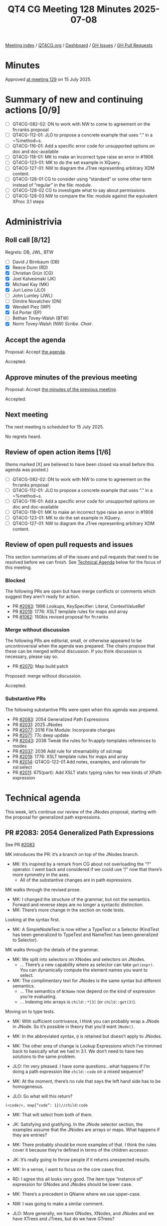 :PROPERTIES:
:ID:       0A1F8273-1137-4015-B23C-D7A4B31F2734
:end:
#+title: QT4 CG Meeting 128 Minutes 2025-07-08
#+author: Norm Tovey-Walsh
#+filetags: :qt4cg:
#+options: html-style:nil h:6 toc:nil
#+html_head: <link rel="stylesheet" type="text/css" href="/meeting/css/htmlize.css"/>
#+html_head: <link rel="stylesheet" type="text/css" href="../../../css/style.css"/>
#+html_head: <link rel="shortcut icon" href="/img/QT4-64.png" />
#+html_head: <link rel="apple-touch-icon" sizes="64x64" href="/img/QT4-64.png" type="image/png" />
#+html_head: <link rel="apple-touch-icon" sizes="76x76" href="/img/QT4-76.png" type="image/png" />
#+html_head: <link rel="apple-touch-icon" sizes="120x120" href="/img/QT4-120.png" type="image/png" />
#+html_head: <link rel="apple-touch-icon" sizes="152x152" href="/img/QT4-152.png" type="image/png" />
#+options: author:nil email:nil creator:nil timestamp:nil
#+startup: showall

[[../][Meeting index]] / [[https://qt4cg.org][QT4CG.org]] / [[https://qt4cg.org/dashboard][Dashboard]] / [[https://github.com/qt4cg/qtspecs/issues][GH Issues]] / [[https://github.com/qt4cg/qtspecs/pulls][GH Pull Requests]]

#+TOC: headlines 6

* Minutes
:PROPERTIES:
:unnumbered: t
:CUSTOM_ID: minutes
:END:

Approved [[../2025/07-15.html][at meeting 129]] on 15 July 2025.

* Summary of new and continuing actions [0/9]
:PROPERTIES:
:unnumbered: t
:CUSTOM_ID: new-actions
:END:

+ [ ] QT4CG-082-02: DN to work with NW to come to agreement on the fn:ranks proposal
+ [ ] QT4CG-112-01: JLO to propose a concrete example that uses “.” in a ~%method~s.
+ [ ] QT4CG-116-01: Add a specific error code for unsupported options on doc and doc-available
+ [ ] QT4CG-118-01: MK to make an incorrect type raise an error in #1906
+ [ ] QT4CG-123-01: MK to do the set example in XQuery.
+ [ ] QT4CG-127-01: NW to diagram the JTree representing arbitrary XDM content.
+ [ ] QT4CG-128-01 CG to consider using “standard” or some other term instead of “regular” in the file: module.
+ [ ] QT4CG-128-02 CG to investigate what to say about permissions.
+ [ ] QT4CG-128-03 NW to compare the file: module against the equivalent XProc 3.1 steps

* Administrivia
:PROPERTIES:
:CUSTOM_ID: administrivia
:END:

** Roll call [8/12]
:PROPERTIES:
:CUSTOM_ID: roll-call
:END:

Regrets: DB, JWL, BTW

+ [ ] David J Birnbaum (DB)
+ [X] Reece Dunn (RD)
+ [X] Christian Grün (CG)
+ [X] Joel Kalvesmaki (JK)
+ [X] Michael Kay (MK)
+ [X] Juri Leino (JLO)
+ [ ] John Lumley (JWL)
+ [ ] Dimitre Novatchev (DN)
+ [X] Wendell Piez (WP)
+ [X] Ed Porter (EP)
+ [ ] Bethan Tovey-Walsh (BTW)
+ [X] Norm Tovey-Walsh (NW) /Scribe/. /Chair/.

** Accept the agenda
:PROPERTIES:
:CUSTOM_ID: agenda
:END:

Proposal: Accept [[../../agenda/2025/07-08.html][the agenda]].

Accepted.

** Approve minutes of the previous meeting
:PROPERTIES:
:CUSTOM_ID: approve-minutes
:END:

Proposal: Accept [[../../minutes/2025/07-01.html][the minutes of the previous meeting]]. 

Accepted.

** Next meeting
:PROPERTIES:
:CUSTOM_ID: next-meeting
:END:

The next meeting is scheduled for 15 July 2025.

No regrets heard.

** Review of open action items [1/6]
:PROPERTIES:
:CUSTOM_ID: open-actions
:END:

(Items marked [X] are believed to have been closed via email before
this agenda was posted.)

+ [ ] QT4CG-082-02: DN to work with NW to come to agreement on the fn:ranks proposal
+ [ ] QT4CG-112-01: JLO to propose a concrete example that uses “.” in a ~%method~s.
+ [ ] QT4CG-116-01: Add a specific error code for unsupported options on doc and doc-available
+ [ ] QT4CG-118-01: MK to make an incorrect type raise an error in #1906
+ [ ] QT4CG-123-01: MK to do the set example in XQuery.
+ [ ] QT4CG-127-01: NW to diagram the JTree representing arbitrary XDM content.

** Review of open pull requests and issues
:PROPERTIES:
:CUSTOM_ID: open-pull-requests
:END:

This section summarizes all of the issues and pull requests that need to be
resolved before we can finish. See [[#technical-agenda][Technical Agenda]] below for the focus of this
meeting.

*** Blocked
:PROPERTIES:
:CUSTOM_ID: blocked
:END:

The following PRs are open but have merge conflicts or comments which
suggest they aren’t ready for action.

+ PR [[https://qt4cg.org/dashboard/#pr-2063][#2063]]: 1996 Lookups, KeySpecifier: Literal, ContextValueRef
+ PR [[https://qt4cg.org/dashboard/#pr-2019][#2019]]: 1776: XSLT template rules for maps and array
+ PR [[https://qt4cg.org/dashboard/#pr-1062][#1062]]: 150bis revised proposal for fn:ranks

*** Merge without discussion
:PROPERTIES:
:CUSTOM_ID: merge-without-discussion
:END:

The following PRs are editorial, small, or otherwise appeared to be
uncontroversial when the agenda was prepared. The chairs propose that
these can be merged without discussion. If you think discussion is
necessary, please say so.

+ PR [[https://qt4cg.org/dashboard/#pr-2070][#2070]]: Map build patch

Proposed: merge without discussion.

Accepted.

*** Substantive PRs
:PROPERTIES:
:CUSTOM_ID: substantive
:END:

The following substantive PRs were open when this agenda was prepared.

+ PR [[https://qt4cg.org/dashboard/#pr-2083][#2083]]: 2054 Generalized Path Expressions
+ PR [[https://qt4cg.org/dashboard/#pr-2031][#2031]]: 2025 JNodes
+ PR [[https://qt4cg.org/dashboard/#pr-2077][#2077]]: 2016 File Module: Incorporate changes
+ PR [[https://qt4cg.org/dashboard/#pr-2071][#2071]]: 77c deep update
+ PR [[https://qt4cg.org/dashboard/#pr-2043][#2043]]: 2038 Tweak the rules for fn:apply-templates references to modes
+ PR [[https://qt4cg.org/dashboard/#pr-2037][#2037]]: 2036 Add rule for streamability of xsl:map
+ PR [[https://qt4cg.org/dashboard/#pr-2019][#2019]]: 1776: XSLT template rules for maps and array
+ PR [[https://qt4cg.org/dashboard/#pr-2014][#2014]]: QT4CG-122-01 Add notes, examples, and rationale for xsl:select
+ PR [[https://qt4cg.org/dashboard/#pr-2011][#2011]]: 675(part): Add XSLT static typing rules for new kinds of XPath expression

* Technical agenda
:PROPERTIES:
:CUSTOM_ID: technical-agenda
:END:

This week, let’s continue our review of the JNodes proposal, starting with the
proposal for generalized path expressions.

** PR #2083: 2054 Generalized Path Expressions
:PROPERTIES:
:CUSTOM_ID: pr-2083
:END:
See PR [[https://qt4cg.org/dashboard/#pr-2083][#2083]]

MK introduces the PR: it’s a branch on top of the JNodes branch. 

+ MK: It’s inspired by a remark from CG about not overloading the “?” operator.
  I went back and considered if we could use “/” now that there’s more symmetry
  in the axes.
  + All of the substantive changes are in path expressions.

MK walks through the revised prose.

+ MK: I changed the structure of the grammar, but not the semantics. Forward and
  reverse steps are no longer a syntactic distinction.
+ MK: There’s more change in the section on node tests.

Looking at the syntax first.

+ MK: A SimpleNodeTest is now either a TypeTest or a Selector (KindTest has been
  generalized to TypeTest and NameTest has been generalized to Selector).

MK walks through the details of the grammar.

+ MK: We split into selectors on XNodes and selectors on JNodes.
  + … There’s a new capability where as selector can take ~get(expr)~. You can
    dynamically compute the element names you want to select.

+ MK: The complimentary text for JNodes is the same syntax but different
  semantics.
  + … The semantics of ~NCName~ now depend on the kind of expression you’re
    evaluating.
  + … Indexing into arrays is ~child::*[3]~ (or ~child::get(3)~).

Moving on to type tests.

+ MK: With sufficient contrivance, I think you can probably wrap a JNode in
  JNode. So it’s possible in theory that you’d want ~JNode()~.

+ MK: In the abbreviated syntax, ~@~ is retained but doesn’t apply to JNodes.

+ MK: The other area of change is Lookup Expressions which I’ve trimmed back to
  basically what we had in 3.1. We don’t need to have two solutions to the same
  problem.

+ JLO: I’m very pleased. I have some questions…what happens if I’m doing a path
  expression like ~child::code~ on a mixed sequence?
+ MK: At the moment, there’s no rule that says the left hand side has to be
  homogeneous.
+ JLO: So what will this return?

#+begin_src
  (<code/>, map{“code”: 1})//child:code
#+end_src

+ MK: That will select from both of them. 

+ JK: Satisfying and gratifying. In the JNode selector section, the examples
  assume that the JNodes are arrays or maps. What happens if they are entries?
+ MK: There probably should be more examples of that. I think the rules cover it
  because they’re defined in terms of the children accessor.
+ JK: It’s really going to throw people if it returns unexpected results.
+ MK: In a sense, I want to focus on the core cases first.
+ RD: I agree this all looks very good. The item type “instance of” expression
  for GNodes and JNodes should be lower case.
+ MK: There’s a precedent in QName where we use upper-case.
+ NW: I was going to make a similar comment.
+ JLO: More generally, we have GNodes, XNodes, and JNodes and we have XTrees and
  JTrees, but do we have GTrees?
+ MK: A tree either consists entirely of JNodes or entirely of XNodes. A GNode
  is an abstract concept; it’s always one or the other.
+ JLO: We have document node in the absolute path section. Is it useful for us
  to have the concept of a JRoot or JDocument?
+ MK: I didn’t feel it was useful to have different kinds of JNode in the type system.
  + … A JNode is either a root or a non-root, but I didn’t add it to the type system.
  + … I don’t see any operations that are different between those cases.
  + … But I suppose the same is true of subtypes of XML nodes.
  + … That could be added, but I didn’t see any value.
+ JLO: If you select with an absolute path, you always get a JNode that is a root.
+ MK: Slash itself will always select a parentless node.
+ JLO: Oh, right, so what I said was wrong.
+ WP: What would a schema language for JSON look like? Very cool.

Some discussion of the practical next steps.

+ MK: What I propose doing is to come back with an editorially complete version
  except for the XSLT side. That will require technical work.
  + … Hopefully we can review it briefly next week and accept it.

The CG agrees to move on to some other open PRs.

** PR #2077 File Module: Incorporate changes
:PROPERTIES:
:CUSTOM_ID: pr-2016
:END:
See PR [[https://qt4cg.org/dashboard/#pr-2077][#2077]]

+ CG: I’ve tried to unify things and bring it into alignment with other specifications.

CG summarizes the changes, generally.

+ NW: I’m not sure that all operating systems define a last modified time for a directory. 
  + … Maybe last-modified should return ~xs:dateTime?~.

+ CG: I’ll investigate.

CG continues a survey of the functions in the spec.

+ NW: What about “/” and “\”?
+ CG: I think that the user should use ~path-to-uri~.
+ JLO: I don’t know how often permissions are handled in this specification?
  + … Since we have a function to list all roots, that will likely raise permissions issues?
+ CG: Permissions are fairly tricky.
  + … It’s very OS dependent.
+ NW: It’s messy, even in Java.
+ JLO: Do we raise issues if the OS raises them, or do we swallow them.
+ CG: Unclear. I can think about error handling for those cases.
+ JLO: From the very non-conformant eXist implementation, you can’t list roots
  unless you’re an administrator.
+ CG: Some of the file module may be inaccessible if you don’t have administrator privileges.
+ JK: This looks really good. Could we avoid “regular” because it makes me think
  of regular expressions.
  + … But perhaps we should define what it means.
+ RD: Can we reference the POSIX spec?
+ CG: Yes.

ACTION: QT4CG-128-01 CG to consider using “standard” or some other term instead of “regular” in the file: module.
ACTION: QT4CG-128-02 CG to investigate what to say about permissions.

Proposal: accept this PR.

Accepted.

ACTION: QT4CG-128-03 NW to compare the file: module against the equivalent XProc 3.1 steps

* Any other business
:PROPERTIES:
:CUSTOM_ID: any-other-business
:END:

None heard.

* Adjourned
:PROPERTIES:
:CUSTOM_ID: adjourned
:END:
